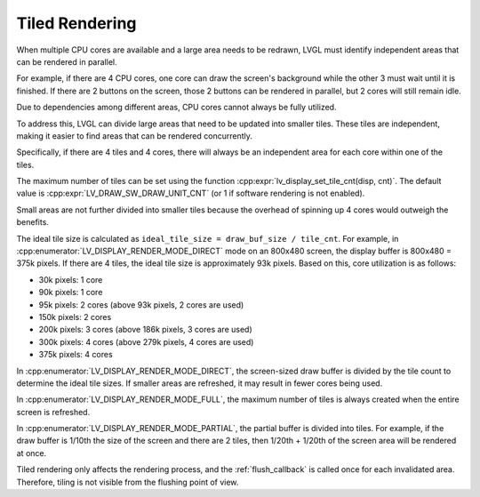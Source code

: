 .. _display_tiling:

===============
Tiled Rendering
===============

When multiple CPU cores are available and a large area needs to be redrawn, LVGL must
identify independent areas that can be rendered in parallel.

For example, if there are 4 CPU cores, one core can draw the screen's background
while the other 3 must wait until it is finished. If there are 2 buttons on the
screen, those 2 buttons can be rendered in parallel, but 2 cores will still remain
idle.

Due to dependencies among different areas, CPU cores cannot always be fully utilized.

To address this, LVGL can divide large areas that need to be updated into smaller
tiles. These tiles are independent, making it easier to find areas that can be
rendered concurrently.

Specifically, if there are 4 tiles and 4 cores, there will always be an independent
area for each core within one of the tiles.

The maximum number of tiles can be set using the function
:cpp:expr:`lv_display_set_tile_cnt(disp, cnt)`. The default value is
:cpp:expr:`LV_DRAW_SW_DRAW_UNIT_CNT` (or 1 if software rendering is not enabled).

Small areas are not further divided into smaller tiles because the overhead of
spinning up 4 cores would outweigh the benefits.

The ideal tile size is calculated as ``ideal_tile_size = draw_buf_size / tile_cnt``.
For example, in :cpp:enumerator:`LV_DISPLAY_RENDER_MODE_DIRECT` mode on an 800x480
screen, the display buffer is 800x480 = 375k pixels. If there are 4 tiles, the ideal
tile size is approximately 93k pixels. Based on this, core utilization is as follows:

- 30k pixels: 1 core
- 90k pixels: 1 core
- 95k pixels: 2 cores (above 93k pixels, 2 cores are used)
- 150k pixels: 2 cores
- 200k pixels: 3 cores (above 186k pixels, 3 cores are used)
- 300k pixels: 4 cores (above 279k pixels, 4 cores are used)
- 375k pixels: 4 cores

In :cpp:enumerator:`LV_DISPLAY_RENDER_MODE_DIRECT`, the screen-sized draw buffer is
divided by the tile count to determine the ideal tile sizes. If smaller areas are
refreshed, it may result in fewer cores being used.

In :cpp:enumerator:`LV_DISPLAY_RENDER_MODE_FULL`, the maximum number of tiles is
always created when the entire screen is refreshed.

In :cpp:enumerator:`LV_DISPLAY_RENDER_MODE_PARTIAL`, the partial buffer is divided
into tiles. For example, if the draw buffer is 1/10th the size of the screen and
there are 2 tiles, then 1/20th + 1/20th of the screen area will be rendered at once.

Tiled rendering only affects the rendering process, and the :ref:`flush_callback` is
called once for each invalidated area. Therefore, tiling is not visible from the
flushing point of view.
